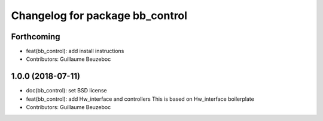 ^^^^^^^^^^^^^^^^^^^^^^^^^^^^^^^^
Changelog for package bb_control
^^^^^^^^^^^^^^^^^^^^^^^^^^^^^^^^

Forthcoming
-----------
* feat(bb_control): add install instructions
* Contributors: Guillaume Beuzeboc

1.0.0 (2018-07-11)
------------------
* doc(bb_control): set BSD license
* feat(bb_control): add Hw_interface and controllers
  This is based on Hw_interface boilerplate
* Contributors: Guillaume Beuzeboc
